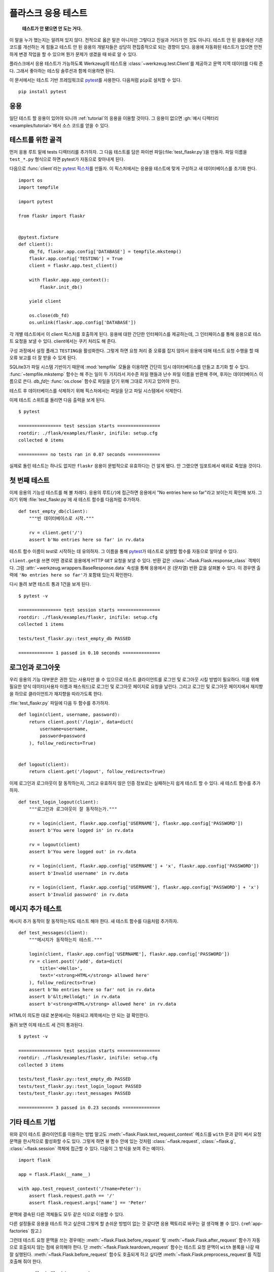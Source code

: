 .. _testing:

플라스크 응용 테스트
====================

   **테스트가 안 됐으면 안 도는 거다.**

이 말을 누가 했는지는 알려져 있지 않다. 전적으로 옳은 말은 아니지만
그렇다고 진실과 거리가 먼 것도 아니다. 테스트 안 된 응용에선 기존
코드를 개선하는 게 힘들고 테스트 안 된 응용의 개발자들은 상당히
편집증적으로 되는 경향이 있다. 응용에 자동화된 테스트가 있으면
안전하게 변경 작업을 할 수 있으며 뭔가 문제가 생겼을 때 바로
알 수 있다.

플라스크에서 응용 테스트가 가능하도록 Werkzeug의 테스트용
:class:`~werkzeug.test.Client`\를 제공하고 문맥 지역 데이터를
다뤄 준다. 그래서 좋아하는 테스팅 솔루션과 함께 이용하면 된다.

이 문서에서는 테스트 기반 프레임워크로 `pytest`_\를 사용한다.
다음처럼 ``pip``\로 설치할 수 있다. ::

    pip install pytest

.. _pytest: https://docs.pytest.org/

응용
----

일단 테스트 할 응용이 있어야 되니까 :ref:`tutorial`\의 응용을
이용할 것이다. 그 응용이 없으면 :gh:`예시 디렉터리
<examples/tutorial>`\에서 소스 코드를 얻을 수 있다.

테스트를 위한 골격
------------------

먼저 응용 루트 밑에 tests 디렉터리를 추가하자. 그 다음 테스트를
담은 파이썬 파일(:file:`test_flaskr.py`)을 만들자. 파일 이름을
``test_*.py`` 형식으로 하면 pytest가 자동으로 찾아내게 된다.

다음으로 :func:`client`\라는 `pytest 픽스처`_\를 만들자. 이
픽스처에서는 응용을 테스트에 맞게 구성하고 새 데이터베이스를
초기화 한다. ::

    import os
    import tempfile

    import pytest

    from flaskr import flaskr


    @pytest.fixture
    def client():
        db_fd, flaskr.app.config['DATABASE'] = tempfile.mkstemp()
        flaskr.app.config['TESTING'] = True
        client = flaskr.app.test_client()

        with flaskr.app.app_context():
            flaskr.init_db()

        yield client

        os.close(db_fd)
        os.unlink(flaskr.app.config['DATABASE'])

각 개별 테스트에서 이 client 픽스처를 호출하게 된다. 응용에 대한
간단한 인터페이스를 제공하는데, 그 인터페이스를 통해 응용으로
테스트 요청을 보낼 수 있다. client에서는 쿠키 처리도 해 준다.

구성 과정에서 설정 플래그 ``TESTING``\을 활성화한다. 그렇게 하면
요청 처리 중 오류를 잡지 않아서 응용에 대해 테스트 요청 수행을
할 때 오류 보고를 더 잘 받을 수 있게 된다.

SQLite3가 파일 시스템 기반이기 때문에 :mod:`tempfile` 모듈을
이용하면 간단히 임시 데이터베이스를 만들고 초기화 할 수 있다.
:func:`~tempfile.mkstemp` 함수는 해 주는 일이 두 가지라서
저수준 파일 핸들과 난수 파일 이름을 반환해 주며, 후자는
데이터베이스 이름으로 쓴다. `db_fd`\는 :func:`os.close` 함수로
파일을 닫기 위해 그대로 가지고 있어야 한다.

테스트 후 데이터베이스를 삭제하기 위해 픽스처에서는 파일을
닫고 파일 시스템에서 삭제한다.

이제 테스트 스위트를 돌리면 다음 출력을 보게 된다. ::

    $ pytest

    ================ test session starts ================
    rootdir: ./flask/examples/flaskr, inifile: setup.cfg
    collected 0 items

    =========== no tests ran in 0.07 seconds ============

실제로 돌린 테스트는 하나도 없지만 ``flaskr`` 응용이 문법적으로
유효하다는 건 알게 됐다. 안 그랬으면 임포트에서 예외로 죽었을
것이다.

.. _pytest 픽스처:
   https://docs.pytest.org/en/latest/fixture.html

첫 번째 테스트
--------------

이제 응용의 기능성 테스트를 해 볼 차례다. 응용의 루트(``/``)에
접근하면 응용에서 "No entries here so far"라고 보이는지 확인해
보자. 그러기 위해 :file:`test_flaskr.py`\에 새 테스트 함수를
다음처럼 추가하자. ::

    def test_empty_db(client):
        """빈 데이터베이스로 시작."""

        rv = client.get('/')
        assert b'No entries here so far' in rv.data

테스트 함수 이름이 `test`\로 시작하는 데 유의하자. 그 이름을
통해 `pytest`_\가 테스트로 실행할 함수를 자동으로 알아낼 수 있다.

``client.get``\을 쓰면 어떤 경로로 응용에게 HTTP ``GET`` 요청을
보낼 수 있다. 반환 값은 :class:`~flask.Flask.response_class` 객체이다.
그럼 :attr:`~werkzeug.wrappers.BaseResponse.data` 속성을 통해
응용에서 온 (문자열) 반환 값을 살펴볼 수 있다. 이 경우엔
출력에 ``'No entries here so far'``\가 포함돼 있는지 확인한다.

다시 돌려 보면 테스트 통과 1건을 보게 된다. ::

    $ pytest -v

    ================ test session starts ================
    rootdir: ./flask/examples/flaskr, inifile: setup.cfg
    collected 1 items

    tests/test_flaskr.py::test_empty_db PASSED

    ============= 1 passed in 0.10 seconds ==============

로그인과 로그아웃
-----------------

우리 응용의 기능 대부분은 권한 있는 사용자만 쓸 수 있으므로 테스트
클라이언트를 로그인 및 로그아웃 시킬 방법이 필요하다. 이를 위해
필요한 양식 데이터(사용자 이름과 패스워드)로 로그인 및 로그아웃
페이지로 요청을 날린다. 그리고 로그인 및 로그아웃 페이지에서
재지향을 하므로 클라이언트가 재지향을 따라가도록 한다.

:file:`test_flaskr.py` 파일에 다음 두 함수를 추가하자. ::

    def login(client, username, password):
        return client.post('/login', data=dict(
            username=username,
            password=password
        ), follow_redirects=True)


    def logout(client):
        return client.get('/logout', follow_redirects=True)

이제 로그인과 로그아웃이 잘 동작하는지, 그리고 유효하지 않은
인증 정보로는 실패하는지 쉽게 테스트 할 수 있다. 새 테스트
함수를 추가하자. ::

    def test_login_logout(client):
        """로그인과 로그아웃이 잘 동작하는가."""

        rv = login(client, flaskr.app.config['USERNAME'], flaskr.app.config['PASSWORD'])
        assert b'You were logged in' in rv.data

        rv = logout(client)
        assert b'You were logged out' in rv.data

        rv = login(client, flaskr.app.config['USERNAME'] + 'x', flaskr.app.config['PASSWORD'])
        assert b'Invalid username' in rv.data

        rv = login(client, flaskr.app.config['USERNAME'], flaskr.app.config['PASSWORD'] + 'x')
        assert b'Invalid password' in rv.data

메시지 추가 테스트
------------------

메시지 추가 동작이 잘 동작하는지도 테스트 해야 한다. 새 테스트 함수를
다음처럼 추가하자. ::

    def test_messages(client):
        """메시지가 동작하는지 테스트."""

        login(client, flaskr.app.config['USERNAME'], flaskr.app.config['PASSWORD'])
        rv = client.post('/add', data=dict(
            title='<Hello>',
            text='<strong>HTML</strong> allowed here'
        ), follow_redirects=True)
        assert b'No entries here so far' not in rv.data
        assert b'&lt;Hello&gt;' in rv.data
        assert b'<strong>HTML</strong> allowed here' in rv.data

HTML이 의도한 대로 본문에서는 허용되고 제목에서는 안 되는 걸 확인한다.

돌려 보면 이제 테스트 세 건이 통과된다. ::

    $ pytest -v

    ================ test session starts ================
    rootdir: ./flask/examples/flaskr, inifile: setup.cfg
    collected 3 items

    tests/test_flaskr.py::test_empty_db PASSED
    tests/test_flaskr.py::test_login_logout PASSED
    tests/test_flaskr.py::test_messages PASSED

    ============= 3 passed in 0.23 seconds ==============


기타 테스트 기법
----------------

위와 같이 테스트 클라이언트를 이용하는 방법 말고도
:meth:`~flask.Flask.test_request_context` 메소드를 ``with``
문과 같이 써서 요청 문맥을 한시적으로 활성화할 수도 있다.
그렇게 하면 뷰 함수 안에 있는 것처럼 :class:`~flask.request`,
:class:`~flask.g`, :class:`~flask.session` 객체에 접근할 수
있다. 다음이 그 방식을 보여 주는 예이다. ::

    import flask

    app = flask.Flask(__name__)

    with app.test_request_context('/?name=Peter'):
        assert flask.request.path == '/'
        assert flask.request.args['name'] == 'Peter'

문맥에 결속된 다른 객체들도 모두 같은 식으로 이용할 수 있다.

다른 설정들로 응용을 테스트 하고 싶은데 그렇게 할 손쉬운 방법이
없는 것 같다면 응용 팩토리로 바꾸는 걸 생각해 볼 수 있다.
(:ref:`app-factories` 참고.)

그런데 테스트 요청 문맥을 쓰는 경우에는
:meth:`~flask.Flask.before_request` 및 :meth:`~flask.Flask.after_request`
함수가 자동으로 호출되지 않는 점에 유의해야 한다. 단
:meth:`~flask.Flask.teardown_request` 함수는 테스트 요청 문맥이
``with`` 블록을 나갈 때 잘 실행된다. :meth:`~flask.Flask.before_request`
함수도 호출되게 하고 싶다면 :meth:`~flask.Flask.preprocess_request`\를
직접 호출해 줘야 한다. ::

    app = flask.Flask(__name__)

    with app.test_request_context('/?name=Peter'):
        app.preprocess_request()
        ...

응용이 어떻게 설계됐느냐에 따라 다르겠지만 데이터베이스 연결을
열거나 비슷한 뭔가를 하기 위해 이렇게 해 줘야 할 수 있다.

:meth:`~flask.Flask.after_request` 함수를 호출하고 싶다면
:meth:`~flask.Flask.process_response`\를 호출하면 되기는 한데
응답 객체를 줘야 한다. ::

    app = flask.Flask(__name__)

    with app.test_request_context('/?name=Peter'):
        resp = Response('...')
        resp = app.process_response(resp)
        ...

이 정도가 되면 차라리 테스트 클라이언트를 직접 쓰기 시작할
거라서 일반적으로 쓸모가 많지는 않다.

.. _faking-resources:

자원과 문맥 흉내내기
--------------------

.. versionadded:: 0.10

많이 쓰는 패턴으로 사용자 권한 정보와 데이터베이스 연결을 응용
문맥이나 :attr:`flask.g` 객체에 저장하는 방식이 있다. 일반적인
사용 패턴은 처음 사용 때 객체를 거기 넣었다가 파기 때 제거하는
것이다. 예를 들어 현재 사용자를 얻는 다음과 같은 코드를
생각해 보자. ::

    def get_user():
        user = getattr(g, 'user', None)
        if user is None:
            user = fetch_current_user_from_database()
            g.user = user
        return user

테스트 할 때 코드를 바꾸지 않고 외부에서 이 사용자를
바꿔치기할 수 있다면 편리할 것이다.
:data:`flask.appcontext_pushed` 시그널을 후킹해서
그렇게 할 수 있다. ::

    from contextlib import contextmanager
    from flask import appcontext_pushed, g

    @contextmanager
    def user_set(app, user):
        def handler(sender, **kwargs):
            g.user = user
        with appcontext_pushed.connected_to(handler, app):
            yield

다음과 같이 쓰면 된다. ::

    from flask import json, jsonify

    @app.route('/users/me')
    def users_me():
        return jsonify(username=g.user.username)

    with user_set(app, my_user):
        with app.test_client() as c:
            resp = c.get('/users/me')
            data = json.loads(resp.data)
            self.assert_equal(data['username'], my_user.username)


문맥 가지고 있기
----------------

.. versionadded:: 0.4

일반적인 요청을 보내면서도 문맥을 좀 더 오래 유지해서 추가로
내용을 살펴볼 수 있으면 좋을 때가 있다. 플라스크 0.4에선
:meth:`~flask.Flask.test_client`\를 ``with`` 블록과 함께
쓰면 가능하다. ::

    app = flask.Flask(__name__)

    with app.test_client() as c:
        rv = c.get('/?tequila=42')
        assert request.args['tequila'] == '42'

:meth:`~flask.Flask.test_client`\를 ``with`` 블록 없이 썼다면
(실제 요청 바깥에서 사용을 시도하는 것이므로) `request`\가
사용 가능하지 않아서 ``assert``\가 오류로 실패했을 것이다.


세션 접근 및 변경
-----------------

.. versionadded:: 0.8

테스트 클라이언트에서 세션에 접근하거나 그 내용을 변경하는 게
아주 유용한 때가 있다. 일반적으로 두 가지 방법이 있다. 단순히
세션에서 특정 키에 특정 값이 설정돼 있는지 확인하고 싶은 거라면
문맥을 갖고 있으면서 :data:`flask.session`\에 접근하면 된다. ::

    with app.test_client() as c:
        rv = c.get('/')
        assert flask.session['foo'] == 42

하지만 이 방법으로는 세션을 변경하거나 요청을 날리기 전에 세션에
접근하는 게 불가능하다. 플라스크 0.8부터는 "세션 트랜잭션"이라는
게 있어서 테스트 클라이언트 문맥에서 세션을 열고 그 내용을 변경하는
적절한 호출들을 흉내낼 수 있다. 트랜잭션 마지막에 세션이 저장돼서
테스트 클라이언트에서 사용할 수 있게 된다. 사용하는 세션 백엔드와는
독립적으로 동작한다. ::

    with app.test_client() as c:
        with c.session_transaction() as sess:
            sess['a_key'] = 'a value'

        # 여기까지 왔으면 세션이 저장돼 있어서 클라이언트에서 사용 가능
        c.get(...)

이 경우에 :data:`flask.session` 프록시가 아니라 ``sess`` 객체를
써야 한다는 점에 유의하자. 하지만 객체가 제공하는 인터페이스는
동일할 것이다.


JSON API 테스트
---------------

.. versionadded:: 1.0

플라스크는 JSON을 아주 잘 지원하고, 그래서 JSON API를 만들 때
인기 있는 선택지다. JSON 데이터로 요청을 만들고 응답의 JSON
데이터를 확인하는 걸 아주 편리하게 할 수 있다. ::

    from flask import request, jsonify

    @app.route('/api/auth')
    def auth():
        json_data = request.get_json()
        email = json_data['email']
        password = json_data['password']
        return jsonify(token=generate_token(email, password))

    with app.test_client() as c:
        rv = c.post('/api/auth', json={
            'username': 'flask', 'password': 'secret'
        })
        json_data = rv.get_json()
        assert verify_token(email, json_data['token'])

테스트 클라이언트 메소드에 ``json`` 인자를 주면 요청 데이터를
JSON 직렬화 객체로 설정하고 컨텐츠 타입을 ``application/json``\으로
설정한다. 그리고 ``get_json``\으로 요청이나 응답에서 JSON
데이터를 얻을 수 있다.


.. _testing-cli:

CLI 명령 테스트
---------------

`클릭`_\에는 CLI 명령 `테스트를 위한 유틸리티들`_\이 딸려 있다.
:class:`~click.testing.CliRunner`\는 격리 환경에서 명령을
돌리고 그 출력을 :class:`~click.testing.Result` 객체에 담아 준다.

플라스크에서 제공하는 :meth:`~flask.FLask.test_cli_runner`\는
:class:`~flask.testing.FlaskCliRunner`\를 생성하는데, 자동으로
플라스크 앱을 CLI에 전달해 준다.
:meth:`~flask.testing.FlaskCliRunner.invoke` 메소드를 쓰면
명령행에서 호출하는 것과 같은 식으로 명령을 작동시킬 수 있다. ::

    import click

    @app.cli.command('hello')
    @click.option('--name', default='World')
    def hello_command(name)
        click.echo(f'Hello, {name}!')

    def test_hello():
        runner = app.test_cli_runner()

        # 명령 직접 작동시키기
        result = runner.invoke(hello_command, ['--name', 'Flask'])
        assert 'Hello, Flask' in result.output

        # 이름으로 작동시키기
        result = runner.invoke(args=['hello'])
        assert 'World' in result.output

위 예에서 명령을 이름으로 작동시키는 게 쓸모가 있는 이유는 앱에
명령이 올바로 등록됐는지 검증해 주기 때문이다.

명령을 실행하지는 않으면서 명령에서 매개변수를 어떻게 파싱 하는지
테스트 하고 싶다면 :meth:`~click.BaseCommand.make_context`
메소드를 쓰면 된다. 복잡한 검증 규칙이나 새로 만든 타입을 테스트
하는 데 유용하다. ::

    def upper(ctx, param, value):
        if value is not None:
            return value.upper()

    @app.cli.command('hello')
    @click.option('--name', default='World', callback=upper)
    def hello_command(name)
        click.echo(f'Hello, {name}!')

    def test_hello_params():
        context = hello_command.make_context('hello', ['--name', 'flask'])
        assert context.params['name'] == 'FLASK'

.. _클릭: http://click.palletsprojects.com/
.. _테스트를 위한 유틸리티들: http://click.palletsprojects.com/testing/
